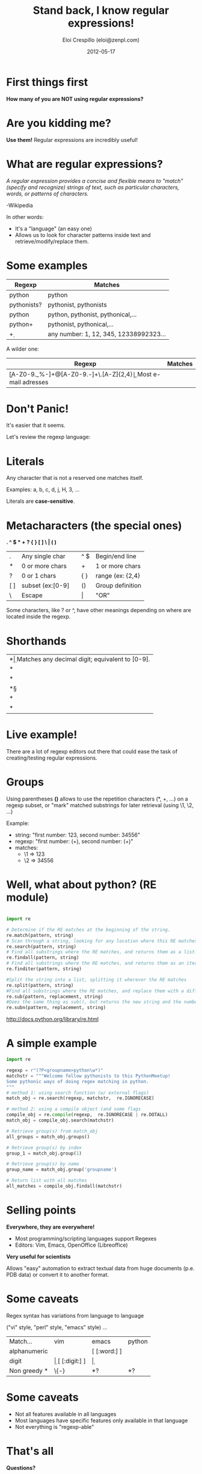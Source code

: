 #+TITLE: Stand back, I know regular expressions!
#+AUTHOR:    Eloi Crespillo (eloi@zenpl.com)
#+EMAIL:     eloi@zenpl.com
#+DATE:      2012-05-17
#+options: num:nil


* First things first

*How many of you are NOT using regular expressions?*

* Are you kidding me?

[[./slides_img/are_you_kidding_me.png]]

*Use them!* Regular expressions are incredibly useful!

* What are regular expressions?

/A regular expression provides a concise and flexible means to "match" (specify and recognize) strings of text, such as particular characters, words, or patterns of characters./

-Wikipedia

In other words:
- It's a "language" (an easy one)
- Allows us to look for character patterns inside text and retrieve/modify/replace them.

* Some examples

#+ATTR_HTML: border="2" rules="all" frame="border" style="font-size:30px;"
| Regexp      | Matches                                |
|-------------+----------------------------------------|
| python      | python                                 |
| pythonists? | pythonist, pythonists                  |
| python\w*   | python, pythonist, pythonical,...      |
| python\w+   | pythonist, pythonical,...              |
| \d+         | any number: 1, 12, 345, 12338992323... |

A wilder one:
#+ATTR_HTML: border="2" rules="all" frame="border" style="font-size:30px;"
| Regexp                                    | Matches              |
|-------------------------------------------+----------------------|
| \b[A-Z0-9._%-]+@[A-Z0-9.-]+\.[A-Z]{2,4}\b | Most e-mail adresses |
  

* Don't Panic!

It's easier that it seems.

[[./slides_img/mother_of_god.jpg]]


Let's review the regexp language:

* Literals

Any character that is not a reserved one matches itself.

Examples: a, b, c, d, j, H, 3, ... 

Literals are *case-sensitive*.

* Metacharacters (the special ones)

*. ^ $ * + ? { } [ ] \ | ( )*


#+ATTR_HTML: border="2" rules="all" frame="border" style="font-size:30px;"
| .   | Any single char  |   | ^ $   | Begin/end line    |
| *   | 0 or more chars  |   | +     | 1 or more chars   |
| ?   | 0 or 1 chars     |   | { }   | range  (ex: {2,4} |
| [ ] | subset (ex:[0-9] |   | ()    | Group definition  |
| \   | Escape           |   | \vert | "OR"              |

Some characters, like ? or ^, have other meanings depending on where are located inside the regexp.
* Shorthands
#+ATTR_HTML: border="2" rules="all" frame="border" style="font-size:30px;"
| *\d* | Matches any decimal digit; equivalent to [0-9].                                        |
| *\D* | Matches any non-digit character; equivalent to [^ 0-9].                                |
| *\s* | Matches any whitespace character; this is equivalent to the class [ \t\n\r\f\v].       |
| *\S* | Matches any non-whitespace character; this is equivalent to the class [^ \t\n\r\f\v].  |
| *\w* | Matches any alphanumeric character; this is equivalent to the class [a-zA-Z0-9_ ].     |
| *\W* | Matches any non-alphanumeric character; this is equivalent to the class [^ a-zA-Z0-9_ ]. |


* Live example!

There are a lot of regexp editors out there that could ease the task of creating/testing regular expressions.

* Groups

Using parentheses *()* allows to use the repetition characters (*, +, ...) on a regexp subset, or "mark" matched substrings for later retrieval (using \1, \2, ...)

Example:

+ string: "first number: 123, second number: 34556"
+ regexp: "first number: (\d+), second number: (\d+)"
+ matches:
  - \1 => 123
  - \2 => 34556


* Well, what about python? (RE module)

#+begin_src python

import re

# Determine if the RE matches at the beginning of the string.
re.match(pattern, string)	
# Scan through a string, looking for any location where this RE matches.
re.search(pattern, string)	
# Find all substrings where the RE matches, and returns them as a list.
re.findall(pattern, string)
# Find all substrings where the RE matches, and returns them as an iterator.
re.finditer(pattern, string)

#Split the string into a list, splitting it wherever the RE matches
re.split(pattern, string) 
#Find all substrings where the RE matches, and replace them with a different string
re.sub(pattern, replacement, string)	 
#Does the same thing as sub(), but returns the new string and the number of replacements
re.subn(pattern, replacement, string)	 
#+end_src

http://docs.python.org/library/re.html

* A simple example

#+BEGIN_SRC python
import re

regexp = r"(?P<groupname>python\w*)"
matchstr = """Welcome fellow pythonists to this PythonMeetup!
Some pythonic ways of doing regex matching in python.
"""
# method 1: using search function (w/ external flags)
match_obj = re.search(regexp, matchstr,  re.IGNORECASE)

# method 2: using a compile object (and some flags
compile_obj = re.compile(regexp,  re.IGNORECASE | re.DOTALL)
match_obj = compile_obj.search(matchstr)

# Retrieve group(s) from match_obj
all_groups = match_obj.groups()

# Retrieve group(s) by index
group_1 = match_obj.group(1)

# Retrieve group(s) by name
group_name = match_obj.group('groupname')

# Return list with all matches
all_matches = compile_obj.findall(matchstr)
#+END_SRC


* Selling points

*Everywhere, they are everywhere!*

- Most programming/scripting languages support Regexes
- Editors: Vim, Emacs, OpenOffice (Libreoffice)

*Very useful for scientists*

Allows "easy" automation to extract textual data from huge documents (p.e. PDB data) or convert it to another format.

* Some caveats

Regex syntax has variations from language to language

("vi" style, "perl" style, "emacs" style) ...

#+ATTR_HTML: border="2" rules="all" frame="border" style="font-size:30px;"
| Match...     | vim  | emacs         | python |
| alphanumeric | \w   | [ [:word:] ]  | \w     |
| digit        | \d   | [ [:digit:] ] | \d     |
| Non greedy * | \{-} | *?            | *?     |

* Some caveats 

- Not all features available in all languages
- Most languages have specific features only available in that language
- Not everything is "regexp-able"

* That's all


*Questions?*

* Thanks! (http://www.xkcd.com/208/)

#+ATTR_HTML: style="margin-left: 100px;"
[[./slides_img/regular_expressions.png]]
